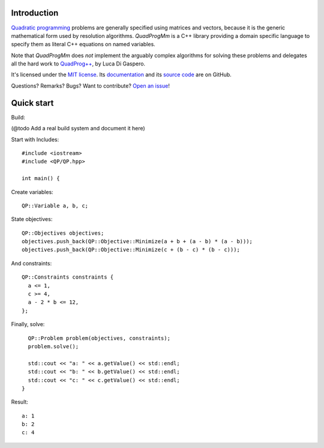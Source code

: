 Introduction
============

`Quadratic programming <http://en.wikipedia.org/wiki/Quadratic_programming>`_ problems are generally specified
using matrices and vectors, because it is the generic mathematical form used by resolution algorithms.
*QuadProgMm* is a C++ library providing a domain specific language to specify them as literal C++ equations on named variables.

Note that *QuadProgMm* does *not* implement the arguably complex algorithms for solving these problems
and delegates all the hard work to `QuadProg++ <https://github.com/liuq/QuadProgpp>`_, by Luca Di Gaspero.

It's licensed under the `MIT license <http://choosealicense.com/licenses/mit/>`__.
Its `documentation <http://jacquev6.github.io/QuadProgMm>`__
and its `source code <https://github.com/jacquev6/QuadProgMm>`__ are on GitHub.

Questions? Remarks? Bugs? Want to contribute? `Open an issue <https://github.com/jacquev6/QuadProgMm/issues>`__!

Quick start
===========

Build:

(@todo Add a real build system and document it here)

.. BEGIN SECTION quick_start.cpp

Start with Includes::

    #include <iostream>
    #include <QP/QP.hpp>

    int main() {

Create variables::

      QP::Variable a, b, c;

State objectives::

      QP::Objectives objectives;
      objectives.push_back(QP::Objective::Minimize(a + b + (a - b) * (a - b)));
      objectives.push_back(QP::Objective::Minimize(c + (b - c) * (b - c)));

And constraints::

      QP::Constraints constraints {
        a <= 1,
        c >= 4,
        a - 2 * b <= 12,
      };

Finally, solve::

      QP::Problem problem(objectives, constraints);
      problem.solve();

      std::cout << "a: " << a.getValue() << std::endl;
      std::cout << "b: " << b.getValue() << std::endl;
      std::cout << "c: " << c.getValue() << std::endl;
    }

.. END SECTION quick_start.cpp

Result::

    a: 1
    b: 2
    c: 4
